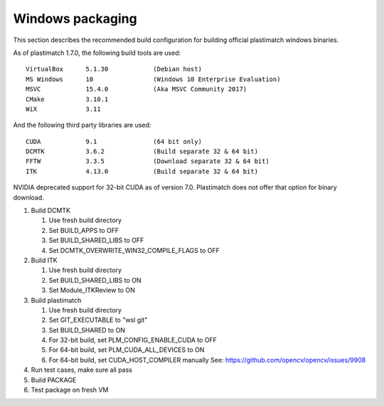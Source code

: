 Windows packaging
=================
This section describes the recommended build configuration for 
building official plastimatch windows binaries.

As of plastimatch 1.7.0, the following build tools are used::

  VirtualBox      5.1.30            (Debian host)
  MS Windows      10                (Windows 10 Enterprise Evaluation)
  MSVC            15.4.0            (Aka MSVC Community 2017)
  CMake           3.10.1
  WiX             3.11

And the following third party libraries are used::

  CUDA            9.1               (64 bit only)
  DCMTK           3.6.2             (Build separate 32 & 64 bit)
  FFTW            3.3.5             (Download separate 32 & 64 bit)
  ITK             4.13.0            (Build separate 32 & 64 bit)

NVIDIA deprecated support for 32-bit CUDA as of version 7.0.
Plastimatch does not offer that option for binary download.

#. Build DCMTK

   #. Use fresh build directory
   #. Set BUILD_APPS to OFF
   #. Set BUILD_SHARED_LIBS to OFF
   #. Set DCMTK_OVERWRITE_WIN32_COMPILE_FLAGS to OFF

#. Build ITK
   
   #. Use fresh build directory
   #. Set BUILD_SHARED_LIBS to ON
   #. Set Module_ITKReview to ON

#. Build plastimatch

   #. Use fresh build directory
   #. Set GIT_EXECUTABLE to "wsl git"
   #. Set BUILD_SHARED to ON
   #. For 32-bit build, set PLM_CONFIG_ENABLE_CUDA to OFF
   #. For 64-bit build, set PLM_CUDA_ALL_DEVICES to ON
   #. For 64-bit build, set CUDA_HOST_COMPILER manually
      See: https://github.com/opencv/opencv/issues/9908

#. Run test cases, make sure all pass
#. Build PACKAGE
#. Test package on fresh VM
